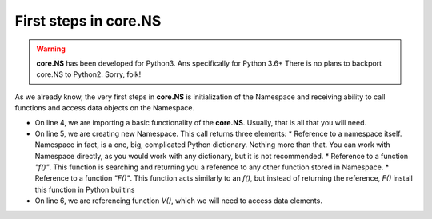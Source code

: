 First steps in core.NS
======================

.. warning::
	**core.NS** has been developed for Python3. Ans specifically for Python 3.6+ There is no plans to backport core.NS to Python2. Sorry, folk!

As we already know, the very first steps in **core.NS** is initialization of the Namespace and receiving ability to call functions and access data objects on the Namespace.

.. code-block:: python
  :linenos:

  Python 3.7.4 (default, Jul  9 2019, 18:13:23)
  [Clang 10.0.1 (clang-1001.0.46.4)] on darwin
  Type "help", "copyright", "credits" or "license" for more information.
  >>> from corens  import *
  >>> ns, f, F = NS()
  >>> V = f("V")
  >>> V("/config/answer")
  42

* On line 4, we are importing a basic functionality of the **core.NS**.     Usually, that is all that you will need.
* On line 5, we are creating new Namespace. This call returns three elements:
  * Reference to a namespace itself. Namespace in fact, is a one, big, complicated Python dictionary. Nothing more than that. You can work with Namespace directly, as you would work with any dictionary, but it is not recommended.
  * Reference to a function *"f()"*. This function is searching and returning you a reference to any other function stored in Namespace.
  * Reference to a function *"F()"*. This function acts similarly to an *f()*, but instead of returning the reference, *F()* install this function in Python builtins
* On line 6, we are referencing function *V()*, which we will need to access data elements.
